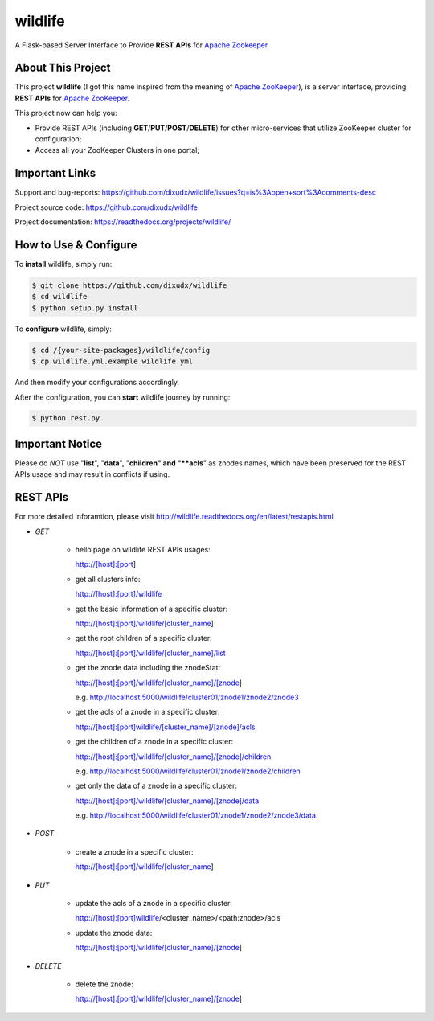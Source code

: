 wildlife
========

.. image:: https://readthedocs.org/projects/wildlife/badge/?version=latest
    :target: https://readthedocs.org/projects/wildlife

.. image:: https://api.travis-ci.org/dixudx/wildlife.svg?branch=master
    :target: https://github.com/dixudx/wildlife

A Flask-based Server Interface to Provide **REST APIs** for `Apache Zookeeper`_


About This Project
------------------

This project **wildlife** (I got this name inspired from the meaning of
`Apache ZooKeeper`_), is a server interface, providing **REST APIs** for
`Apache ZooKeeper`_.

This project now can help you:

* Provide REST APIs (including **GET**/**PUT**/**POST**/**DELETE**) for other micro-services that utilize ZooKeeper cluster for configuration;

* Access all your ZooKeeper Clusters in one portal;

.. _Apache ZooKeeper: https://zookeeper.apache.org/


Important Links
---------------

Support and bug-reports:
https://github.com/dixudx/wildlife/issues?q=is%3Aopen+sort%3Acomments-desc

Project source code: https://github.com/dixudx/wildlife

Project documentation: https://readthedocs.org/projects/wildlife/


How to Use & Configure
----------------------

To **install** wildlife, simply run:

.. code-block:: bash

    $ git clone https://github.com/dixudx/wildlife
    $ cd wildlife
    $ python setup.py install

To **configure** wildlife, simply:

.. code-block:: bash

    $ cd /{your-site-packages}/wildlife/config
    $ cp wildlife.yml.example wildlife.yml

And then modify your configurations accordingly.

After the configuration, you can **start** wildlife journey by running:

.. code-block:: bash

    $ python rest.py


Important Notice
----------------

Please do `NOT` use "**list**", "**data**", "**children" and "**acls**"
as znodes names, which have been preserved for the REST APIs usage and may
result in conflicts if using.


REST APIs
---------

For more detailed inforamtion, please visit http://wildlife.readthedocs.org/en/latest/restapis.html

- `GET`

    - hello page on wildlife REST APIs usages:

      http://[host]:[port]

    - get all clusters info:

      http://[host]:[port]/wildlife

    - get the basic information of a specific cluster:

      http://[host]:[port]/wildlife/[cluster_name]

    - get the root children of a specific cluster:

      http://[host]:[port]/wildlife/[cluster_name]/list

    - get the znode data including the znodeStat:

      http://[host]:[port]/wildlife/[cluster_name]/[znode]

      e.g. http://localhost:5000/wildlife/cluster01/znode1/znode2/znode3

    - get the acls of a znode in a specific cluster:

      http://[host]:[port]wildlife/[cluster_name]/[znode]/acls

    - get the children of a znode in a specific cluster:

      http://[host]:[port]/wildlife/[cluster_name]/[znode]/children

      e.g. http://localhost:5000/wildlife/cluster01/znode1/znode2/children

    - get only the data of a znode in a specific cluster:

      http://[host]:[port]/wildlife/[cluster_name]/[znode]/data

      e.g. http://localhost:5000/wildlife/cluster01/znode1/znode2/znode3/data

- `POST`

    - create a znode in a specific cluster:

      http://[host]:[port]/wildlife/[cluster_name]

- `PUT`

    - update the acls of a znode in a specific cluster:

      http://[host]:[port]wildlife/<cluster_name>/<path:znode>/acls

    - update the znode data:

      http://[host]:[port]/wildlife/[cluster_name]/[znode]

- `DELETE`

    - delete the znode:

      http://[host]:[port]/wildlife/[cluster_name]/[znode]
